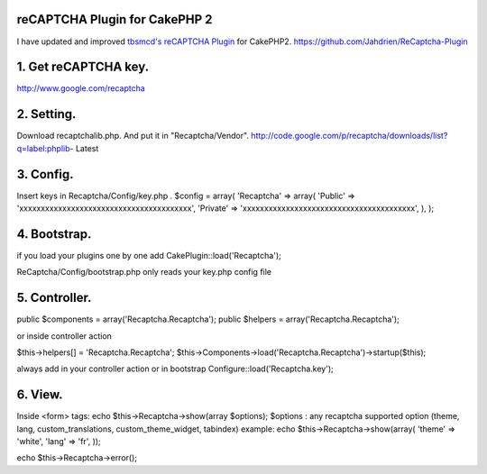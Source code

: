 reCAPTCHA Plugin for CakePHP 2
==============================

I have updated and improved `tbsmcd's reCAPTCHA Plugin`_ for CakePHP2.
`https://github.com/Jahdrien/ReCaptcha-Plugin`_



1. Get reCAPTCHA key.
=====================
http://www.google.com/recaptcha


2. Setting.
===========
Download recaptchalib.php.
And put it in "Recaptcha/Vendor".
http://code.google.com/p/recaptcha/downloads/list?q=label:phplib-
Latest


3. Config.
==========
Insert keys in Recaptcha/Config/key.php .
$config = array(
'Recaptcha' => array(
'Public' => 'xxxxxxxxxxxxxxxxxxxxxxxxxxxxxxxxxxxxxxxx',
'Private' => 'xxxxxxxxxxxxxxxxxxxxxxxxxxxxxxxxxxxxxxxx',
),
);



4. Bootstrap.
=============
if you load your plugins one by one add
CakePlugin::load('Recaptcha');

ReCaptcha/Config/bootstrap.php only reads your key.php config file



5. Controller.
==============
public $components = array('Recaptcha.Recaptcha');
public $helpers = array('Recaptcha.Recaptcha');

or inside controller action

$this->helpers[] = 'Recaptcha.Recaptcha';
$this->Components->load('Recaptcha.Recaptcha')->startup($this);

always add in your controller action or in bootstrap
Configure::load('Recaptcha.key');



6. View.
========
Inside <form> tags:
echo $this->Recaptcha->show(array $options);
$options : any recaptcha supported option (theme, lang,
custom_translations, custom_theme_widget, tabindex)
example:
echo $this->Recaptcha->show(array(
'theme' => 'white',
'lang' => 'fr',
));

echo $this->Recaptcha->error();



.. _https://github.com/Jahdrien/ReCaptcha-Plugin: https://github.com/Jahdrien/ReCaptcha-Plugin
.. _tbsmcd's reCAPTCHA Plugin: https://bakery.cakephp.org/articles/tbsmcd/2011/02/05/recaptcha_plugin_6

.. author:: Jahdrien
.. categories:: articles, plugins
.. tags:: plugin,recaptcha,cakephp 2.0.x,Plugins

